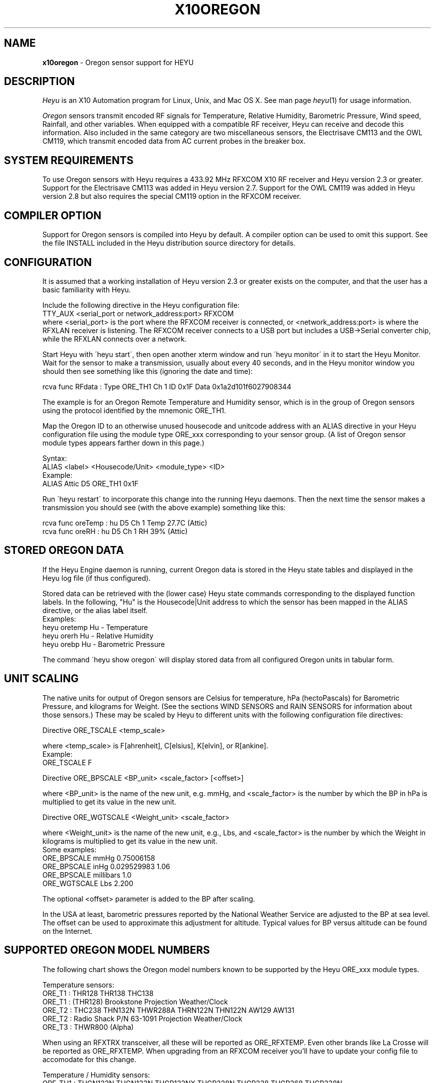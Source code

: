 .TH X10OREGON 5 local
.SH NAME
.B x10oregon\^
- Oregon sensor support for HEYU
.SH DESCRIPTION
.I Heyu
is an X10 Automation program for Linux, Unix, and Mac OS X.
See man page \fIheyu\fP(1) for usage information.
.PP
.I Oregon
sensors transmit encoded RF signals for Temperature, Relative
Humidity, Barometric Pressure, Wind speed, Rainfall, and other variables.
When equipped with a compatible RF receiver, Heyu can receive and
decode this information.  Also included in the same category are two
miscellaneous sensors, the Electrisave CM113 and the OWL CM119, which
transmit encoded data from AC current probes in the breaker box. 

.SH SYSTEM REQUIREMENTS
To use Oregon sensors with Heyu requires a 433.92 MHz RFXCOM X10
RF receiver and Heyu version 2.3 or greater.  Support for the Electrisave
CM113 was added in Heyu version 2.7.  Support for the OWL CM119 was added
in Heyu version 2.8 but also requires the special CM119 option in the
RFXCOM receiver.

.SH COMPILER OPTION
Support for Oregon sensors is compiled into Heyu by default.  A compiler
option can be used to omit this support.  See the file INSTALL
included in the Heyu distribution source directory for details.

.SH CONFIGURATION
It is assumed that a working installation of Heyu version 2.3 or
greater exists on the computer, and that the user has a basic
familiarity with Heyu.
.PP
Include the following directive in the Heyu configuration file:
.br
  TTY_AUX  <serial_port or network_address:port>  RFXCOM
.br
where <serial_port> is the port where the RFXCOM receiver is connected,
or <network_address:port> is where the RFXLAN receiver is listening.
The RFXCOM receiver connects to a USB port but includes a USB->Serial
converter chip, while the RFXLAN connects over a network.

.PP
Start Heyu with \'heyu start\', then open another xterm window and
run \'heyu monitor\' in it to start the Heyu Monitor.  Wait for the
sensor to make a transmission, usually about every 40 seconds, and
in the Heyu monitor window you should then see something like
this (ignoring the date and time):
.PP
  rcva func   RFdata : Type ORE_TH1 Ch 1 ID 0x1F Data 0x1a2d101f6027908344

.PP
The example is for an Oregon Remote Temperature and Humidity sensor,
which is in the group of Oregon sensors using the protocol identified
by the mnemonic ORE_TH1.
.PP
Map the Oregon ID to an otherwise unused housecode and unitcode
address with an ALIAS directive in your Heyu configuration file
using the module type ORE_xxx corresponding to your sensor group.
(A list of Oregon sensor module types appears farther down in this page.)
.PP
Syntax:
.br
  ALIAS  <label>  <Housecode/Unit>  <module_type>  <ID>
.br
Example:
.br
  ALIAS Attic  D5  ORE_TH1  0x1F

.PP
Run \'heyu restart\' to incorporate this change into the running
Heyu daemons.  Then the next time the sensor makes a transmission
you should see (with the above example) something like this:
.PP
  rcva func  oreTemp : hu D5 Ch 1 Temp 27.7C (Attic)
.br
  rcva func    oreRH : hu D5 Ch 1 RH 39% (Attic)


.SH STORED OREGON DATA
If the Heyu Engine daemon is running, current Oregon data
is stored in the Heyu state tables and displayed in the Heyu log
file (if thus configured).
.PP
Stored data can be retrieved with the (lower case) Heyu state commands
corresponding to the displayed function labels.  In the following, "Hu"
is the Housecode|Unit address to which the sensor has been mapped in
the ALIAS directive, or the alias label itself.
.br
Examples:
.br
  heyu oretemp    Hu    - Temperature
.br
  heyu orerh      Hu    - Relative Humidity
.br
  heyu orebp      Hu    - Barometric Pressure

.PP
The command \'heyu show oregon\' will display stored data
from all configured Oregon units in tabular form.
.PP

.SH UNIT SCALING
The native units for output of Oregon sensors are Celsius for temperature,
hPa (hectoPascals) for Barometric Pressure, and kilograms for Weight.
(See the sections WIND SENSORS and RAIN SENSORS for information about
those sensors.)
These may be scaled by Heyu to different units with the following
configuration file directives:
.PP
Directive ORE_TSCALE  <temp_scale>
.PP
where <temp_scale> is F[ahrenheit], C[elsius], K[elvin], or R[ankine].
.br
Example:
.br
  ORE_TSCALE  F
.PP
Directive ORE_BPSCALE <BP_unit> <scale_factor> [<offset>]
.PP
where <BP_unit> is the name of the new unit, e.g. mmHg,
and <scale_factor> is the number by which the BP in hPa is
multiplied to get its value in the new unit.
.PP
Directive ORE_WGTSCALE <Weight_unit> <scale_factor>
.PP
where <Weight_unit> is the name of the new unit, e.g., Lbs,
and <scale_factor> is the number by which the Weight in kilograms
is multiplied to get its value in the new unit.
.br
Some examples:
.br
  ORE_BPSCALE  mmHg  0.75006158
.br
  ORE_BPSCALE  inHg  0.029529983 1.06
.br
  ORE_BPSCALE  millibars  1.0
.br
  ORE_WGTSCALE Lbs  2.200
.PP
The optional <offset> parameter is added to the BP after scaling.
.PP
In the USA at least, barometric pressures reported by the National
Weather Service are adjusted to the BP at sea level.  The offset
can be used to approximate this adjustment for altitude.
Typical values for BP versus altitude can be found on the
Internet.

.SH SUPPORTED OREGON MODEL NUMBERS
The following chart shows the Oregon model numbers known to be
supported by the Heyu ORE_xxx module types.
.PP
Temperature sensors:
.br
  ORE_T1 :  THR128 THR138 THC138
.br
  ORE_T1 :  (THR128) Brookstone Projection Weather/Clock
.br
  ORE_T2 :  THC238 THN132N THWR288A THRN122N THN122N AW129 AW131
.br
  ORE_T2 :  Radio Shack P/N 63-1091 Projection Weather/Clock
.br
  ORE_T3 :  THWR800 (Alpha)
.br

When using an RFXTRX transceiver, all these will be reported as ORE_RFXTEMP. Even other brands like La Crosse will be reported as ORE_RFXTEMP. When upgrading from an RFXCOM receiver you'll have to update your config file to accomodate for this change.
.PP
Temperature / Humidity sensors:
.br
  ORE_TH1 : THGN122N THGN123N THGR122NX THGR228N THGR238 THGR268 THGR238N
.br
  ORE_TH2 : THGR810 THGR800 THGN800
.br
  ORE_TH3 : RTGR328N RTGN318
.br
  ORE_TH4 : THGR328N
.br
  ORE_TH5 : WTGR800
.br
  ORE_TH6 : THGR918 THGR918N THGRN228NX
.br

When using an RFXTRX transceiver, all these will be reported as ORE_RFXTH (same remark for ORE_RFXTEMP applies)
.PP
Temperature / Humidity / Barometric Pressure sensors:
.br
  ORE_THB1 : BTHR918  (Alpha)
.br
  ORE_THB2 : BTHR918N BTHR968
.PP
Weight sensors
.br
  ORE_WGT1 : BWR101 BWR102
.PP
Wind sensors
.br
  ORE_WIND1 : WTGR800
.br
  ORE_WIND2 : WGR800   (In Oregin model WMR80A Weather Station bundle)
.br
  ORE_WIND3 : WGR918N  (In Oregin model WMR928N Weather Station bundle)
.br

When using an RFXTRX transceiver, all these will be reported as ORE_RFXWIND (same remark for ORE_RFXTEMP applies)
.PP
Rain sensors
.br
  ORE_RAIN1 : PCR918N  (In Oregon model WMR928N Weather Station bundle)
.br
  ORE_RAIN2 : PCR800   (In Oregon model WMR80A Weather Station bundle)
.br
  ORE_RAIN3 : (Alpha)
.br

When using an RFXTRX transceiver, all these will be reported as ORE_RFXRAIN (same remark for ORE_RFXTEMP applies)
.PP
UV sensors
.br
  ORE_UV1 :  UVR138  (Alpha)
.br
  ORE_UV2 :  UVN800  (Alpha)
.PP
Current sensors
.br
  ELS_ELEC1 : Electrisave CM113  (See note below.)
.br
  OWL_ELEC2 : OWL CM119
.PP

Module types designated "Alpha" have not yet been tested with actual data.
.PP
Module type ORE_IGNORE can be used to ignore signals from Oregon
sensors which may not be under your control, e.g., signals from a
nearby neighbor\'s sensor.  An unused Housecode/Unit address must
be sacrificed.  Specify the Oregon IDs for one or more sensors to
be ignored. 
.br
Example:
.br
  ALIAS Neighbor_Sensors  P6  ORE_IGNORE  3C  4E  2A
.PP
Note: Use of this module type does not prevent RF intereference with
signals from your own sensors.  See section MULTIPLE OREGON SENSORS below.

.PP
Note: It\'s possible for the signal transmitted from an ELS_ELEC1 sensor
when the "Check" button is pressed to be confused with that from an
Oregon temperature sensor type ORE_T2. Pressing the Check button a
second time will generally clear up the confusion. 

.PP
The following module types are Oregon emulation (dummy) modules.
See section "OREGON SENSOR EMULATION" below for usage.  These
modules do not take an ID parameter.
.br
  ORE_TEMU - Temperature
.br
  ORE_THEMU - Temperature and Relative Humidity
.br
  ORE_THBEMU - Temperature and Relative Humidity and Barometric Pressure.

.SH TEMPERATURE, HUMIDITY, and BAROMETRIC PRESSURE SETPOINTS
Temperature, Relative Humidity, and Barometric Pressure Min and/or Max
setpoints can be defined for any Oregon sensor by appending parameters
"TMIN <setpoint>" and/or "TMAX <setpoint>" and/or "RHMIN <setpoint>" and/or
"RHMAX <setpoint>" and/or "BPMIN|BPMINL <setpoint>" and/or "BPMAX|BPMAXL
<setpoint>" to the ALIAS directive line for that sensor in the configuration
file. When the data value reported by the sensor falls below or above the
respective setpoint, corresponding local flags TMIN, TMAX, RHMIN, RHMAX,
BPMIN, and BPMAX are raised which can be tested in the launch
conditions for a Heyu script.
.br
Examples:
.br
  ALIAS CrawlSpace B7  ORE_TH2 0x14  TMIN 32F RHMAX 90%
.br
  ALIAS Attic  D5  ORE_T1  0x1F  TMAX 90F TMIN 60F
.PP
Then if the B7 sensor reports a crawl-space temperature lower than
32 Fahrenheit, the TMIN flag will be raised. If the crawl-space humidity
exceeds 90%, the RHMAX flag will be raised.  And if the D5 sensor reports
an attic temperature outside the range 60F - 90F, then the appropriate
TMIN or TMAX flag will be raised.  
.PP
If the temperature scale suffix (C, F, K, or R) is omitted from the setpoint,
the config directive "ORE_DATA_ENTRY NATIVE|SCALED" determines whether the scale
is the native Celsius scale or that defined by directive ORE_TSCALE.
.PP
The only scale for relative humidity is %, which may optionally be omitted.
.PP
The barometric pressure scale defined by the ORE_BPSCALE directive may
optionally include an offset to adjust for altitude.  If the specified Min
or Max setpoint includes the offset, use BPMIN or BPMAX, otherwise use
BPMINL or BPMAXL to specify that this is the unadjusted local pressure.
In other words, a setpoint specified by BPMIN corresponds to the adjusted
value displayed by Heyu, whereas a setpoint specified by BPMINL corresponds
to the local value displayed on the sensor\'s LCD screen.
.PP
A BP setpoint may include the suffix for the units defined in the ORE_BPSCALE
directive or the native units "hPa".  If the setpoint is specified without
a units suffix, the config directive "ORE_DATA_ENTRY NATIVE|SCALED" determines
whether the scale is the native "hPa" or that defined by directive ORE_BPSCALE.

.SH HEYU SCRIPTS
Heyu scripts can be launched by the functions "oretemp", "orerh", and
"orebp" the same as any other Heyu function.  Similarly the "elscurr",
"owlpower", and "owlenergy" functions from the current sensors
.br
The launch
conditions in the SCRIPT directive must include the source keyword
"RCVA" and may optionally include the keyword "changed", any of the
16 common flags, and the global security flags.  They may also
optionally include the local flags.
.br
Examples:
.br
  SCRIPT  L9 oretemp rcva armed away tmin :: my_oretemp.sh
.br
  SCRIPT  L9 orerh changed rcva :: my_orerh.sh

.PP
Local flags for the Oregon functions are "lobat" for those
sensors which transmit a low battery indicator, "tmin"/"tmax"
for the "oretemp" function, "rhmin"/"rhmax" for the orerh
function, and "bpmin"/"bpmax" for the orebp function.
.br
Example:
.br
  SCRIPT CrawlSpace oretemp tmin :: echo "Freezing pipes" | mail

.SH SCRIPT ENVIRONMENT
Any Heyu script has access to the stored Oregon data values through
environment variables linked to the housecode|unit (Hu) and its
alias (note lower case x10_) mapped to each Oregon unit.
.br
  X10_Hu_oreTemp     x10_<Hu_alias>_oreTemp
.br
  X10_Hu_oreBP       x10_<Hu_alias>_oreBP
.br
  X10_Hu_oreRH       x10_<Hu_alias>_oreRH
.br
  X10_Hu_oreLoBat    x10_<Hu_alias>_oreLoBat (1 = Low, 0 = OK);
.br
  X10_Hu_oreWgt      x10_<Hu_alias>_oreWgt
.br
  X10_Hu_oreWindSp   x10_<Hu_alias>_oreWindSp
.br
  X10_Hu_oreWindAvSp x10_<Hu_alias>_oreWindAvSp
.br
  X10_Hu_oreWindDir  x10_<Hu_alias>_oreWindDir
.br
  X10_Hu_oreRainRate x10_<Hu_alias>_oreRainRate
.br
  X10_Hu_oreRainTot  x10_<Hu_alias>_oreRainTot
.br
  X10_Hu_elsCurr     x10_<Hu_alias>_elsCurr
.br
  X10_Hu_owlPower    x10_<Hu_alias>_owlPower
.br
  X10_Hu_owlEnergy   x10_<Hu_alias>_owlEnergy
.PP
For sensor models which transmit this information:
.br
  X10_Hu_oreCh       x10_<Hu_alias>_oreCh   (Channel number)
.br
  X10_Hu_oreBatLvl   x10_<Hu_alias>_oreBatLvl
.br
  X10_Hu_oreForecast x10_<Hu_alias>_oreForecast 
.PP
If a Heyu script is launched by one of the functions "oretemp",
"orerh", "orebp", "orewgt", "orewindsp", "orewindavsp", "orewinddir",
"orerainrate", "oreraintot", "elscurr", "owlpower", or "owlenergy",
the environment will additionally include variables for values
and flags without the "Hu" identification, e.g., X10_oreTemp,
X10_oreWgt, X10_elsCurr.
.PP
No variable is created for data which is invalid or "not ready".

.SH CONFIGURATION DIRECTIVES
In addition to the ALIAS and scaling directives mentioned 
above, the following will also affect Oregon data.  See
man page x10config(5).
.PP
Directive ORE_LOWBATTERY <percent> - Defines for those sensors which
transmit a battery level the percentage at or below which Heyu will
raise the "LoBat" flag.  The default is 20%.
.PP
Directive HIDE_UNCHANGED YES - Display transmission in the Monitor
and Logfile only when there\'s a change from the previous transmission.
.PP
Directives ORE_CHGBITS_xx define the amount of change in the data
required for it to be identified as "changed".  The parameter for
these directives is the number of least significant bits for the
data in question, which correspond to:
.br
  ORE_CHGBITS_T   Temperature 0.1C
.br
  ORE_CHGBITS_RH  Relative Humidity  1%
.br
  ORE_CHGBITS_BP  Barometric Pressure  1hPa
.br
  ORE_CHGBITS_WGT Weight  0.1kg
.br
  ORE_CHGBITS_WINDSP Wind Speed  0.1meters/second
.br
  ORE_CHGBITS_WINDAVSP Wind Average Speed 0.1meters/second
.br
  ORE_CHGBITS_WINDDIR  Wind Direction  (varies with sensor model)
.br
  ORE_CHGBITS_RAINRATE  Rainfall Rate (varies with sensor model)
.br
  ORE_CHGBITS_RAINTOT   Total Rain (varies with sensor model)
.br
  ORE_CHGBITS_UV  UV Factor  1
.PP
(See the sections WIND SENSORS and RAIN SENSORS for details about
change bits for those sensor types.)
.PP
Example:
.br
  ORE_CHGBITS_T  2
.br
instructs Heyu to report a temperature as "changed" only when there\'s
a difference of 0.2C or more from the previous value.  This avoids the 
situation where even in a relatively constant temperature environment the 
reported temperature may flip-flop back and forth by 0.1C in successive
transmissions.
.PP
The actual value of the data is stored in the Heyu state tables 
even though it\'s not identified as changed or displayed in the
Monitor/Log file.
.PP
The default for each of the above directives is 1.
.PP
Directive ORE_DATA_ENTRY  NATIVE|SCALED
.br
Defines whether Oregon emulation data values (see below) are entered
in Oregon native units (Celsius for Temperature, percent for RH, or
hectoPascals for BP) or in the scaled units defined by directives ORE_TSCALE
and ORE_BPSCALE.  This also applies to TMIN and TMAX setpoint temperatures
when the entered temperature does not have a temperature scale suffix.

.SH CURRENT SENSORS
Heyu supports decoding of signals from the Electrisave CM113 and the
newer OWL CM119 current sensors when received by an RFXCOM receiver
in variable length packet mode. 
.PP
When Heyu receives a signal from these sensors, you will see displayed in
the monitor/logfile something similar to:
.br
   rcva func   RFdata : Type ELS_ELEC1 Ch 1 ID 0xF5 Data 0x....
.br
or
.br
   rcva func   RFdata : Type OWL_ELEC2 Ch 1 ID 0x24 Data 0x....
.PP
Map the signal to a Housecode|init (Hu) with an ALIAS directive:
.br
  ALIAS <label> <Hu> ELS_ELEC1 <ID>
.br
or
.br
  ALIAS <label> <Hu> OWL_ELEC2 <ID>
.br
Example:
.br
  ALIAS MyElectric  B6  OWL_ELEC2 0x24
.PP 
Directive ELS_VOLTAGE  <voltage>
.br
Defines a nominal AC voltage which is multiplied by the current reading
of an Electrisave sensor to display a nominal power.  The default (or the
value 0.0) omits displaying this power. Example:
.br
  ELS_VOLTAGE  240.0
.br
Since the time relationship between current and voltage is unknown, the
units of the displayed power are just "VA" (Volt-Amperes).  However this
is probably not too different from Wattage for the typical residence which
doesn't have large motors running.
.PP
Directive ELS_CHGBITS_CURR
.br
Defines the amount of change in the Electrisave current required for it to be
identified as "changed".  The parameter is the number of least bits, each
corresponding to 0.1 Amperes.  The default is 1.
.PP
The Electrisave CM113 sensor reports measured current (as func "elsCurr"),
whereas the OWL CM119 sensor directly reports Power and total Energy usage
computed internally in the sensor as functions "owlPower" and "owlEnergy".
.PP
Directive OWL_VOLTAGE  <voltage>
.br
Defines a nominal AC voltage which corrects the computation of Power and
Energy by an OWL CM119 sensor for nominal voltage other than the
default 230.0 Volts
.PP
Directive OWL_CHGBITS_POWER  <nbits>
.br
Directive OWL_CHGBITS_ENERGY <nbits>
.br
Define the amount of change in the reported Power or Energy required for
it to be identified as "changed".  The parameter is the number of least
bits, corresponding to 0.001 kW or 0.0001 KWh respectively.
.PP
Directive OWL_CALIB_POWER  <factor>
.br
Directive OWL_CALIB_ENERGY <factor>
.br
Define decimal factors by which the Power and Energy values from an
OWL sensor are multiplied by Heyu to get a better approximation of the
actual Power and Energy.  Since the OWL sensor measures only current
and the actual AC voltage will usually vary from the nominal depending
on time of day and day of the week, it can be useful to choose calibration
factors to make the values reported by Heyu agree with the utility company
electric meter when compared over a 24 hour or longer interval.  The
default factors are 1.0 for both directives.
.PP
Directive OWL_DISPLAY_COUNT  YES|NO
.br
Determines whether the raw data count is displayed in the monitor/logfile
for Owl CM119 sensors.  The default is NO.
.PP
HEYU COMMANDS:
.PP
The most recent values of current, power, or energy are stored in the
state table and can be recovered with the commands:
.br
  heyu elscurr <Hu>
.br
  heyu owlpower <Hu>
.br
  heyu owlenergy <Hu>
.PP
HEYU ENVIRONMENT:
.PP
Any Heyu script can retrieve the Electrisave or Owl data via the following
environment variables, where Hu is the Housecode|unit to which
the sensor is mapped.
.br
  X10_Hu_elsCurr    x10_<Hu-alias>_elsCurr
.br
  X10_Hu_owlPower   x10_<Hu-alias>_owlPower
.br
  X10_Hu_owlEnergy  x10_<Hu-alias>_owlEnergy
.PP
Scripts launched by one of the sensor functions elscurr,
owlpower, or owlenergy will also have the corresponding
environmental variable name without the _Hu_, e.g., X10_owlPower.
Additionally available are the signal counters which are decremented
and cycled 9-0 (or 15-0 if transmitted by pressing the check/test
button).
.br
  X10_elsSigCount
.br
  X10_owlSigCount


.SH WIND SENSORS
There are currently three different protocols extant for Oregon Wind
Sensors data: Wind1, Wind2, and Wind3.  These are identified by
"RFdata:Type" and decoded by the Heyu module types:
.br
  ORE_WIND1
.br
  ORE_WIND2
.br
  ORE_WIND3
.PP
Having identified the protocol and ID byte from the RFdata:Type displayed
in the monitor/logfile, map the sensor to a housecode|unit address with
an ALIAS directive, e.g.,
.br
  ALIAS MyWind  D3  ORE_WIND2  0x48
.PP
Transmissions from wind sensors are single RF bursts and will
be ignored if the <min_count> in directive AUX_REPCOUNTS is set greater
than 1.
.PP
The main difference between protocols insofar as the data is concerned
is the wind direction.  The Wind1 and Wind2 sensors report the direction as
one of 16 compass points 22.5 degrees apart, whereas Wind3 sensors report
the direction as degrees 0-359 with a precision of 1 degree.  Therefore each bit
specified with directive ORE_CHGBITS_WDIR will correspond to 22.5 degrees for
Wind1 and Wind2 or 1 degree for Wind3.
.PP
Directive ORE_WINDDIR_MODE  DEGREES|POINTS|BOTH
.br
Instructs Heyu whether to display wind direction as degrees (0-359.9) or
compass points (e.g., N, NE, NNE, etc.) or both.  The default is BOTH.
.PP
Directive ORE_WINDSCALE  <units_label>  <scale_factor>
.br
Converts the wind sensor native units m/s (meters/second) into different
units.  Some common examples (courtesy of the Unix \'units\' program):
.br
  ORE_WINDSCALE  mph  2.2369363
.br
  ORE_WINDSCALE  kph  3.6
.br
  ORE_WINDSCALE  furlongs/fortnight 6012.8848
.PP
Directive ORE_WINDSENSOR_DIR  <degrees>
.br
Oregon\'s setup instructions call for the wind sensor to be mounted
pointing due North.  If this is not possible, use this directive
to define the direction (+/- 0-359 degrees from due North) your sensor
is actually pointing.  This will correct the wind direction displayed by
Heyu (although not that displayed in a Oregon Weather Base Station).
.br
For Wind1 and Wind2 sensors, best results will be obtained if the 
sensor can be mounted pointing towards one of the 16 compass points.
.PP
Directive ORE_DISPLAY_BEAUFORT  YES|NO
.br
In addition to the scaled wind speeds, the speeds on the (nonlinear)
Beaufort scale (0-12) will be displayed in the monitor/logfile.  The default
is NO.
.PP 
Directive ORE_DISPLAY_COUNT  YES|NO
.br
With the parameter YES, the actual sensor data readings for
wind speed and average speed are displayed in square brackets in
the monitor/logfile.  The default is NO.
.PP
Directive ORE_CHGBITS_WINDSP   <nbits>
.br
Directive ORE_CHGBITS_WINDAVSP <nbits>
.br
Directive ORE_CHGBITS_WINDDIR  <nbits>
.br
These directives define the amount of change in the variable required for
it to be marked as "changed", expressed as the number of least significant
bits in the difference between successive values.
.br
For ORE_CHGBITS_WINDSP and ORE_CHGBITS_WINDAVSP, each bit corresponds to
0.1 meters/sec.  For ORE_CHGBITS_WINDDIR and Wind1 or Wind2 sensors, each bit
corresponds to 1 compass point (22.5 deg), while for Wind3 sensors, each bit
corresponds to 1 degree.
.PP
HEYU COMMANDS:
.PP
The lowercase functions orewindavsp, orewindsp, orewinddir can be
executed as Heyu commands to recover the most recent data stored in the
Heyu state tables.  Example:
.br
  heyu orewindsp  E2
.PP
The command 'heyu show oregon' displays the stored data for all
Oregon sensors in tabular form.
.PP
The command 'heyu show sensors' displays the Active/Inactive state
and battery state of all sensors along with the timestamp of the
last received signal.
.PP
HEYU SCRIPTS:
.PP
The lowercase functions orewindavsp, orewindsp, and orewinddir can
be used in a SCRIPT directive the same as any other Heyu function
to launch a Heyu script.
.br
Example:
.br
  SCRIPT E2 orewindsp rcva :: <my command line>
.PP
Global flags and local flags "lobat" and "changed" can be included
in the launch conditions as required.  The source "rcva" must be
included (unless it has been configured as a default source).
.PP
HEYU ENVIRONMENT:
.PP
Any Heyu script can retrieve the Wind data via the following
environment variables, where Hu is the Housecode|unit to which
the sensor is mapped.
.br
  X10_Hu_oreWindAvSp   x10_<Hu-alias>_oreWindAvSp
.br
  X10_Hu_oreWindSp     x10_<Hu-alias>_oreWindSp
.br
  X10_Hu_oreWindDir    x10_<Hu-alias>_oreWindDir
.PP
Scripts launched by one of the sensor functions orewindavsp,
orewindsp, or orewinddir will also have the corresponding
environmental variable name without the _Hu_, e.g., X10_oreWindSp


.SH RAIN SENSORS
There are currently three different protocols extant for Oregon Rain
Sensors data: Rain1, Rain2, and Rain3.  These are identified by
"RFdata:Type" and decoded by the Heyu module types:
.br
  ORE_RAIN1
.br
  ORE_RAIN2
.br
  ORE_RAIN3
.PP
Having identified the protocol and ID byte from the RFdata:Type displayed
in the monitor/logfile, map the sensor to a housecode|unit address with
an ALIAS directive, e.g.,
.br
  ALIAS MyRain  D3  ORE_RAIN2  0x4E
.PP
Transmissions from rain sensors are single RF bursts and will
be ignored if the <min_count> in directive AUX_REPCOUNTS is set greater
than 1.
.PP
Mechanically, all the sensors work with a bucket arrangement. When a
bucket is filled with a certain amount of rain water, it tips and dumps
its contents and the tip is counted.
.PP
The main difference between the protocols insofar as data is concerned
is in the native units.  For Rain1, the units are millimeters/hr and
millimeters with a precision of 1 millimeter(/hr). For Rain2 and Rain3,
the units are inches/hr and inches with a precision of 0.001 inch(/hr).
.PP
What somewhat confuses things is that for Rain2 at least, the total
rain count is not incremented by the exact same amount for each tip
of the bucket.  The increments 39, 40, 43, 44 (i.e., 0.039, 0.040,
0.043, 0.044 inches) appear in what seems to be a complex pattern which
is yet to be comprehended.
.PP
Directive ORE_RAINRATESCALE  <units_label>  <scale_factor>
.br
Directive ORE_RAINTOTSCALE  <units_label>  <scale_factor>
.br
By default the rainfall rate and total rainfall are displayed in the
native units, which for the Rain1 & RfxRain protocols is mm(/hr) while for the
others it is inches(/hr).  This directives allow display in any
arbitrary units by providing the name for the units and the scale
factor by which the native units are multiplied to convert to the
new units.  Some common units and scale factors (courtesy of the Unix
"units" program):
.br
For Rain1:
.br
  ORE_RAINRATESCALE  inches/hr  0.039370079
.br
  ORE_RAINTOTSCALE  inches  0.039370079
.br
For Rain2 or Rain3:
.br
  ORE_RAINRATESCALE  mm/hr  25.4 
.br
  ORE_RAINTOTSCALE  mm  25.4 
.PP
Directive ORE_DISPLAY_COUNT  YES|NO
.br
With the parameter YES, the actual sensor data readings for
rain rate and total rain are displayed in square brackets in
the monitor/logfile.  The default is NO.
.PP
Directive ORE_CHGBITS_RAINRATE  <nbits>
.br
Directive ORE_CHGBITS_RAINTOT  <nbits>
.br
These directives define the difference between the current
and previous raw data reading required for the data to be marked as
"changed".  The default is 1 for both.
.br
For Rain1:
.br
  ORE_CHGBITS_RAINRATE  <nbits>  (Each bit is 1 mm/hr)
.br
  ORE_CHGBITS_RAINTOT   <nbits>  (Each bit is 1 bucket tip = 1 mm)
.br
For Rain2 or Rain3:
.br  
  ORE_CHGBITS_RAINRATE  <nbits>  (Each bit is 0.01 inch/hr)
.br
  ORE_CHGBITS_RAINTOT   <nbits>  (Each bit is 1 bucket tip = 0.04 inch)
.PP
FLAGS:
.PP
Each sensor has a battery monitor.  For Rain2 and Rain3, a low-battery
indicator is transmitted and Heyu will display the LoBat flag with the
data when it is received.
.br
For Rain1, the battery level 0-100% is
transmitted (and by default is displayed with the data).  The configuration
directive ORE_LOWBATTERY defines the level (default 20%) at or below
which the LoBat flag is raised and displayed.
.PP
When the total rain counter rolls over to zero, the Heyu "rollover" flag
is raised and displayed.  For Rain2, rollover has been determined to occur
after an accumulation of 393.70 inches, which appears to be a strange number
until the realization that it\'s equivalent to 10000 millimeters. The
Rain1 and Rain3 rollover points are assumed to be the same as for Rain2,
but this has not been verified.

.PP
HEYU COMMANDS:
.PP
The lowercase functions orerainrate and oreraintot can be
executed as Heyu commands to recover the most recent data stored in the
Heyu state tables.  Example:
.br
  heyu oreraintot  E2
.PP
The command 'heyu show oregon' displays the stored data for all
Oregon sensors in tabular form.
.PP
The command 'heyu show sensors' displays the Active/Inactive state
and battery state of all sensors along with the timestamp of the
last received signal.
.PP
HEYU SCRIPTS:
.PP
The lowercase functions orerainrate and oreraintot can
be used in a SCRIPT directive the same as any other Heyu function
to launch a Heyu script.
.br
Example:
.br
  SCRIPT E2 oreraintot rcva :: <my command line>
.PP
Global flags and local flags "lobat" and "changed" can be included
in the launch conditions as required.  The source "rcva" must be
included (unless it has been configured as a default source).
.PP
HEYU ENVIRONMENT:
.PP
Any Heyu script can retrieve the Wind data via the following
environment variables, where Hu is the Housecode|unit to which
the sensor is mapped.
.br
  X10_Hu_oreRainRate   x10_<Hu-alias>_oreRainRate
.br
  X10_Hu_oreRainTot    x10_<Hu-alias>_oreRainTot
.PP
Scripts launched by one of the sensor functions orerainrate
oreraintot will also have the corresponding
environmental variable name without the _Hu_, e.g., X10_oreRainRate


.SH APPLICABLE OLDER DIRECTIVES for WIND and RAIN sensors.
.PP
Directive HIDE_UNCHANGED  YES|NO
.br
Determines whether unchanged data signals are displayed in the 
Heyu monitor/logfile.
.PP
Directive INACTIVE_TIMEOUT  <hh:mm:ss>
.br
Any sensor with a heartbeat will be reported as Inactive if no
signals have been received from it within the specified timeout
(default is 4 hours).
.PP
Directive ORE_DISPLAY_BATLVL  YES|NO
.br
Determines whether the battery level 0-100% is displayed in the
monitor/logfile for those sensor models which report a battery
level as opposed to just a low-battery flag.  The default is
YES.  The LoBat flag is unaffected by this directive. 
(The battery level defined with directive ORE_LOWBATTERY defines
the level at or below which the LoBat flag will be raised.)
.PP
Directive ORE_DISPLAY_CHAN  YES|NO
.br
Determines whether the Oregon channel number is displayed in
the monitor/logfile.  (The Wind and Rain sensors have no channel
and are assigned by Heyu to be Channel 1.)  The default is YES.
.PP
Directive DISPLAY_SENSOR_INTV  YES|NO
.br
Determines whether the time elapsed between the current and previous
signals is displayed in the monitor/logfile.  The default is NO.


.SH OREGON SENSOR EMULATION
An external program can store Temp/RH/BP data in the state table
for an emulation (dummy) Oregon module for processing by Heyu, just
as if the data were received from an actual Oregon sensor.  The
available emulation modules (described previously) are ORE_TEMU,
ORE_THEMU, and ORE_THBEMU which are mapped to a housecode|unit address
with an ALIAS directive, similar to an actual Oregon sensor.
.PP
To store data, use the command:
.br
   heyu ore_emu  Hu  <func>  <value>
.PP
where:
.br
  Hu is the address to which one of the following emulation modules
has been mapped with an ALIAS configuration directive, or its alias label.
.br
  <func> is \'oretemp\', \'orerh\', or \'orebp\'.
.br
  <value> is the numerical value of the Temperature, RH, or BP data.
.br
  (Temperature may optionally have an appended scale suffix C, F, K, or R.)
.PP
The configuration directive ORE_DATA_ENTRY determines the units in which
Heyu expects the data values to be entered, unless for Temperature it
has been overridden by a scale suffix.
.br
With the default "ORE_DATA_ENTRY NATIVE", the data is entered in the
native units for Oregon sensors, i.e., Celsius for Temperature, percent
for RH, and hectoPascals (hPa) for BP.
.br
With "ORE_DATA_ENTRY  SCALED", data is entered in the units defined by
configuration directives ORE_TSCALE and ORE_BPSCALE.  Note that with
unit conversion and rounding between scaled and native units, the
displayed value of the scaled data may be slightly different than
what is entered.
.PP
Entered BP data is expected to be the local value, without the offset
(typically for adjustment to sea level) which is optionally specified
with ORE_BPSCALE.  (The offset is applied to the value displayed in
the monitor or log file and to the Heyu environment variables when
a script is launched.)

.PP
Example:
.br
In the Heyu config file:
.br
  ALIAS  basement  D4  ORE_THEMU
.br
  ORE_DATA_ENTRY  SCALED
.br
  ORE_TSCALE F
.PP
At the command prompt:
.br
  heyu ore_emu  basement oretemp  65.0
.br
  heyu ore_emu  basement orerh  50
.PP
The signal will appear in the logfile and monitor with source SNDC.  Remember
to include this in the launch conditions if the signal is expected to launch
a Heyu script.

.SH MULTIPLE OREGON SENSORS
If multiple Oregon sensors are to be used, they should be different models
and/or set to different channel numbers so each has a different transmission
interval (and not an interval which is an integer multiple of another interval).
Not doing so risks having "blackout" periods during which the RF signals from
two or more sensors with the same transmission interval interfere with each
other over an extended period of time.
.PP
The transmission interval for Oregon sensors is typically 30, 40 or 60 seconds
offset by an interval depending on the channel number.  E.g., here are the
nominal intervals in seconds for several Oregon models.  (Users owning other
models are encouraged to submit the information for those models so we can
expand this table.)
.PP
  Model      ORE_  Ch 1 Ch 2 Ch 3 Ch 4 Ch 5 Ch 6 Ch 7 Ch 8 Ch 9 Ch 10
.br
  -----      ----  ---- ---- ---- ---- ---- ---- ---- ---- ---- ----
.br
  THR138     T1     30   29   31
.br
  THRN122N   T2     78
.br
  THN122N    T2     39   41   43
.br
  THN132N    T2     39   41   43
.br
  THGR122NX  TH1    39   41   43
.br
  THGN123N   TH1    39   41   43
.br
  THGR228N   TH1    39   41   43
.br
  THGR238    TH1    ??   ??   ??
.br
  THGR238N   TH1    39   41   43
.br
  THGR810    TH2    53   59   61   67   71   79   83   87   91   93
.br
  THGR800    TH2    53   59   61
.br
  THGN800    TH2    53   59   61             (WMR80A Weather Station)
.br
  RTGN318    TH3    53   59   61   67   71   (BAR800 Weather Station)
.br
  RTGR328N   TH3    53   59   61   67   71
.br
  THGR328N   TH4    53   59   61   67   71
.br
  THGR918N   TH6    37                       (WMR968N Weather Station)
.br
  BTHR968    THB2   38
.br
  BTHR918N   THB2   38

.PP
Rebranded Units: 
.br
  GEONAUTE   T2     78            (Geonaute WS-300 Weather Station)
.br
  63-1091    T2     39   41   43  (Radio Shack Proj Weather/Clock)
.br
  n/a        T1     30   29   31  (Brookstone Proj Weather/Clock)
.PP
Weather sensors:
.br
  PCR800     RAIN2  47            (WMR80A Weather Station) 
.br
  WGR800     WIND2  14            (WMR80A Weather Station)
.br
  PCR918N    RAIN1  47            (WMR968N Weather Station)
.br
  WGR918N    WIND3  14            (WMR968N Weather Station)
.PP
Current sensors:
.br
  CM113  ELS_ELEC1   6            (Electrisave cent-a-meter)

.PP
The STR928N Solar Panel houses the transmitters for both PCR918N (ORE_RAIN1)
and THGR918N (ORE_TH6) sensors within the panel housing.
.br
The STR938 Solar Panel housing houses the transmitter for the WGR918N (WIND3)
anemometer.

.PP
The length of an Oregon RF transmission depends on the type, but is somewhere
around 150-400 milliseconds.
.PP
With two THR138 sensors set to channels 1 and 2 respectively, one might expect
that the two sensors would transmit at the same time _at most_ once every
(30 * 29) = 870 seconds.  The most likely result of an overlap of
the RF transmissions is that the RFXCOM receiver will not recognize the
signal as a valid Oregon signal and remain silent, but losing one out of
every 30 transmissions is normally not that serious a problem.
.PP
However consider the case of two sensors with the same nominal transmission
interval.  Each Oregon sensor has an independent timebase and the
transmission intervals will be slightly different.  The two sensors
may run for a long time without the transmissions overlapping, but one
will eventually catch up with the other.  Suppose the intervals of two
sensors differ by 10 milliseconds.  Then when the catchup occurs, the
RF signal overlap will last for approximately (3 * 150) = 450 milliseconds
divided by 10 milliseconds, or 45 intervals of 30 seconds - a blackout period
of about 22 minutes when no signal will be reported.  The smaller the
difference between sensor intervals, the longer the blackout period will last.
.PP
If you are forced to run more than one sensor with the same nominal
transmission interval, a more precise measurement of the each interval
can be obtained from the Heyu monitor by putting the directive
"LOGDATE_UNIX  YES" in the configuration file.
.PP
An extended blackout longer than the time set by configuration directive
INACTIVE_TIMEOUT (default 4 hours) will generate an Inactive message in the
monitor/logfile.
.PP
Although Heyu can be instructed to ignore signals from a
neighbor\'s sensors by using the ORE_IGNORE module type, those signals
can still interfere with signals from your own sensors and result in a
blackout if the transmission intervals are the same.

.SH SPECIAL BWR102 SETUP
The Oregon BWR102 scale has a switch on the scale for units kg, lbs,
or stone-lbs, but this controls only the display on the scale\'s LCD.
The transmitted data is always in kg.  Use the config directive
ORE_WGTSCALE to define the units for Heyu\'s display.
.PP
Oregon appears to use the scale factor 2.200 for conversion from kg
to lbs rather than the official value 2.2046226.  However neither of
these produces an exact match to the BWR102 LCD display for weights below
about 50 lbs.
.PP
The BWR102 transmits data as follows: After stepping on the scale and
displaying the measurement, the scale retransmits the data up to seven
times at approximately 10 or 11 second intervals (for use by the remote
display unit provided with the scale).  Heyu sets the \'changed\' flag for
the first of these regardless of whether the weight in this measurement
is the same or different as the previous measurement, i.e., if you
step on the scale twice in a row and get the exact same reading (which
is unusual), Heyu will still record the weight as changed.
.PP
Note: Transmissions from the BWR102 are single RF bursts and will
be ignored if the <min_count> in directive AUX_REPCOUNTS is set greater
than 1.
 
.SH EXPERIMENTAL STUFF

Directive "ORE_ID_16  YES" expands the ID of Oregon sensors to 16-bit
by using the channel code as the upper byte of a 16-bit ID word and the
normal sensor-assigned ID as the lower byte.  This may be useful if you
have some of the Oregon sensor models which can only generate a very
limited number of different IDs.

.PP
Heyu recognizes protocols for Oregon signals beyond those listed as
supported, but by default ignores them.
.PP
Directive DISPLAY_ORE_ALL  YES - Instructs Heyu to display "RFdata"
signals with all recognized Oregon protocols even though the support may
not yet exist for them in Heyu.  Recognized but unsupported protocols are:
.PP
  ORE_DT1 - Real time clock/calendar.
.br
  ORE_WGT2 - Weight

.SH AUTHORS
Oregon support was added to Heyu by Charles W. Sullivan using the
protocols gratefully provided by RFXCOM.

.SH SEE ALSO
http://www.heyu.org
.br
heyu(1), x10config(5), x10sched(5), x10scripts(5), x10aux(5),
x10cm17a(5), x10rfxsensors(5), x10rfxmeters(5), x10digimax(5)

